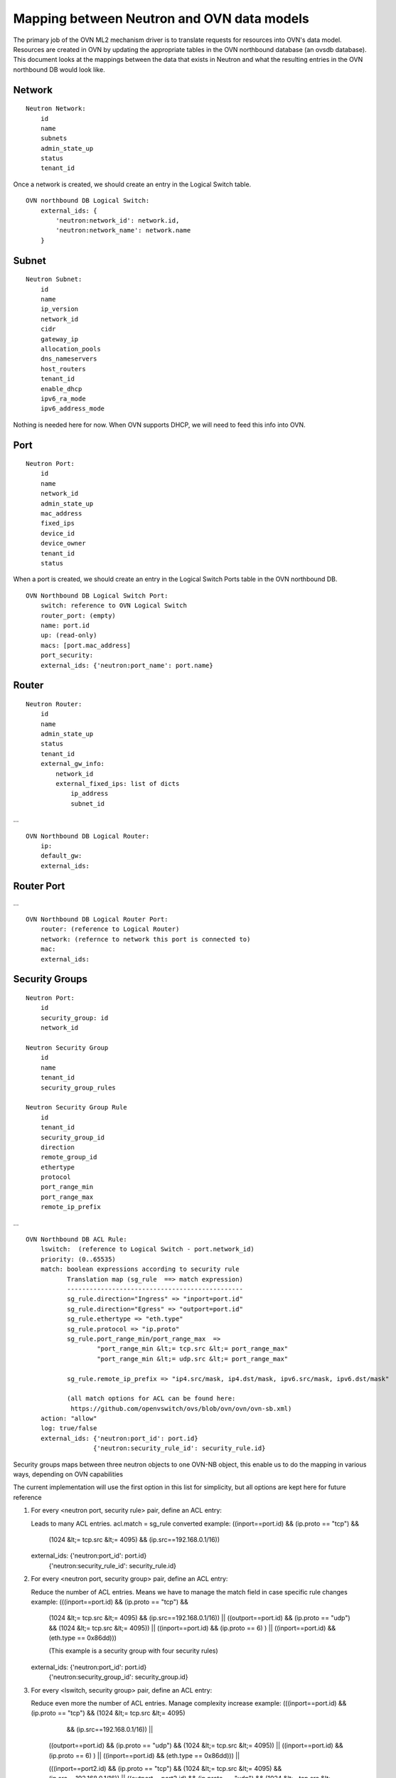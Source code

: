 Mapping between Neutron and OVN data models
========================================================

The primary job of the OVN ML2 mechanism driver is to translate requests for
resources into OVN's data model.  Resources are created in OVN by updating the
appropriate tables in the OVN northbound database (an ovsdb database).  This
document looks at the mappings between the data that exists in Neutron and what
the resulting entries in the OVN northbound DB would look like.


Network
----------

::

    Neutron Network:
        id
        name
        subnets
        admin_state_up
        status
        tenant_id

Once a network is created, we should create an entry in the Logical Switch table.

::

    OVN northbound DB Logical Switch:
        external_ids: {
            'neutron:network_id': network.id,
            'neutron:network_name': network.name
        }


Subnet
---------

::

    Neutron Subnet:
        id
        name
        ip_version
        network_id
        cidr
        gateway_ip
        allocation_pools
        dns_nameservers
        host_routers
        tenant_id
        enable_dhcp
        ipv6_ra_mode
        ipv6_address_mode

Nothing is needed here for now.  When OVN supports DHCP, we will need to feed
this info into OVN.


Port
-------

::

    Neutron Port:
        id
        name
        network_id
        admin_state_up
        mac_address
        fixed_ips
        device_id
        device_owner
        tenant_id
        status

When a port is created, we should create an entry in the Logical Switch Ports
table in the OVN northbound DB.

::

    OVN Northbound DB Logical Switch Port:
        switch: reference to OVN Logical Switch
        router_port: (empty)
        name: port.id
        up: (read-only)
        macs: [port.mac_address]
        port_security:
        external_ids: {'neutron:port_name': port.name}


Router
----------

::

    Neutron Router:
        id
        name
        admin_state_up
        status
        tenant_id
        external_gw_info:
            network_id
            external_fixed_ips: list of dicts
                ip_address
                subnet_id

...

::

    OVN Northbound DB Logical Router:
        ip:
        default_gw:
        external_ids:


Router Port
--------------

...

::

    OVN Northbound DB Logical Router Port:
        router: (reference to Logical Router)
        network: (refernce to network this port is connected to)
        mac:
        external_ids:


Security Groups
----------------

::

   Neutron Port:
       id
       security_group: id
       network_id

   Neutron Security Group
       id
       name
       tenant_id
       security_group_rules

   Neutron Security Group Rule
       id
       tenant_id
       security_group_id
       direction
       remote_group_id
       ethertype
       protocol
       port_range_min
       port_range_max
       remote_ip_prefix
...

::

   OVN Northbound DB ACL Rule:
       lswitch:  (reference to Logical Switch - port.network_id)
       priority: (0..65535)
       match: boolean expressions according to security rule
              Translation map (sg_rule  ==> match expression)
              -----------------------------------------------
              sg_rule.direction="Ingress" => "inport=port.id"
              sg_rule.direction="Egress" => "outport=port.id"
              sg_rule.ethertype => "eth.type"
              sg_rule.protocol => "ip.proto"
              sg_rule.port_range_min/port_range_max  =>
                      "port_range_min &lt;= tcp.src &lt;= port_range_max"
                      "port_range_min &lt;= udp.src &lt;= port_range_max"

              sg_rule.remote_ip_prefix => "ip4.src/mask, ip4.dst/mask, ipv6.src/mask, ipv6.dst/mask"

              (all match options for ACL can be found here:
               https://github.com/openvswitch/ovs/blob/ovn/ovn/ovn-sb.xml)
       action: "allow"
       log: true/false
       external_ids: {'neutron:port_id': port.id}
                     {'neutron:security_rule_id': security_rule.id}

Security groups maps between three neutron objects to one OVN-NB object, this
enable us to do the mapping in various ways, depending on OVN capabilities

The current implementation will use the first option in this list for simplicity,
but all options are kept here for future reference

1) For every <neutron port, security rule> pair, define an ACL entry::

   Leads to many ACL entries.
   acl.match = sg_rule converted
   example: ((inport==port.id) && (ip.proto == "tcp") &&
            (1024 &lt;= tcp.src &lt;= 4095) && (ip.src==192.168.0.1/16))

   external_ids: {'neutron:port_id': port.id}
                 {'neutron:security_rule_id': security_rule.id}

2) For every <neutron port, security group> pair, define an ACL entry::

   Reduce the number of ACL entries.
   Means we have to manage the match field in case specific rule changes
   example: (((inport==port.id) && (ip.proto == "tcp") &&
            (1024 &lt;= tcp.src &lt;= 4095) && (ip.src==192.168.0.1/16)) ||
            ((outport==port.id) && (ip.proto == "udp") && (1024 &lt;= tcp.src &lt;= 4095)) ||
            ((inport==port.id) && (ip.proto == 6) ) ||
            ((inport==port.id) && (eth.type == 0x86dd)))

            (This example is a security group with four security rules)

   external_ids: {'neutron:port_id': port.id}
                 {'neutron:security_group_id': security_group.id}

3) For every <lswitch, security group> pair, define an ACL entry::

   Reduce even more the number of ACL entries.
   Manage complexity increase
   example: (((inport==port.id) && (ip.proto == "tcp") && (1024 &lt;= tcp.src &lt;= 4095)
             && (ip.src==192.168.0.1/16)) ||
            ((outport==port.id) && (ip.proto == "udp") && (1024 &lt;= tcp.src &lt;= 4095)) ||
            ((inport==port.id) && (ip.proto == 6) ) ||
            ((inport==port.id) && (eth.type == 0x86dd))) ||

            (((inport==port2.id) && (ip.proto == "tcp") && (1024 &lt;= tcp.src &lt;= 4095)
            && (ip.src==192.168.0.1/16)) ||
            ((outport==port2.id) && (ip.proto == "udp") && (1024 &lt;= tcp.src &lt;= 4095)) ||
            ((inport==port2.id) && (ip.proto == 6) ) ||
            ((inport==port2.id) && (eth.type == 0x86dd)))

   external_ids: {'neutron:security_group': security_group.id}


Which option to pick depends on OVN match field length capabilities, and the
trade off between better performance due to less ACL entries compared to the complexity
to manage them

If the default behaviour is not "drop" for unmatched entries, a rule with lowest priority must
be added to drop all traffic ("match==1")

Spoofing protection rules are being added by OVN internally and we need to ignore
the automatically added rules in Neutron
